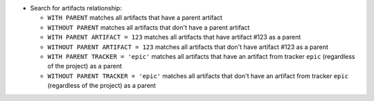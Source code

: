 - Search for artifacts relationship:

  * ``WITH PARENT`` matches all artifacts that have a parent artifact
  * ``WITHOUT PARENT`` matches all artifacts that don't have a parent artifact
  * ``WITH PARENT ARTIFACT = 123`` matches all artifacts that have artifact #123 as a parent
  * ``WITHOUT PARENT ARTIFACT = 123`` matches all artifacts that don't have artifact #123 as a parent
  * ``WITH PARENT TRACKER = 'epic'`` matches all artifacts that have an artifact from tracker ``epic`` (regardless of the project) as a parent
  * ``WITHOUT PARENT TRACKER = 'epic'`` matches all artifacts that don't have an artifact from tracker ``epic`` (regardless of the project) as a parent
